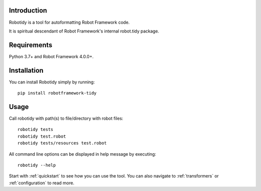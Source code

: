 Introduction
------------
Robotidy is a tool for autoformatting Robot Framework code.

It is spiritual descendant of Robot Framework's internal robot.tidy package.

Requirements
------------

Python 3.7+ and Robot Framework 4.0.0+.

Installation
------------

You can install Robotidy simply by running::

    pip install robotframework-tidy

Usage
-----
Call robotidy with path(s) to file/directory with robot files::

    robotidy tests
    robotidy test.robot
    robotidy tests/resources test.robot

All command line options can be displayed in help message by executing::

    robotidy --help

Start with :ref:`quickstart` to see how you can use the tool. You can also navigate to :ref:`transformers`
or :ref:`configuration` to read more.
